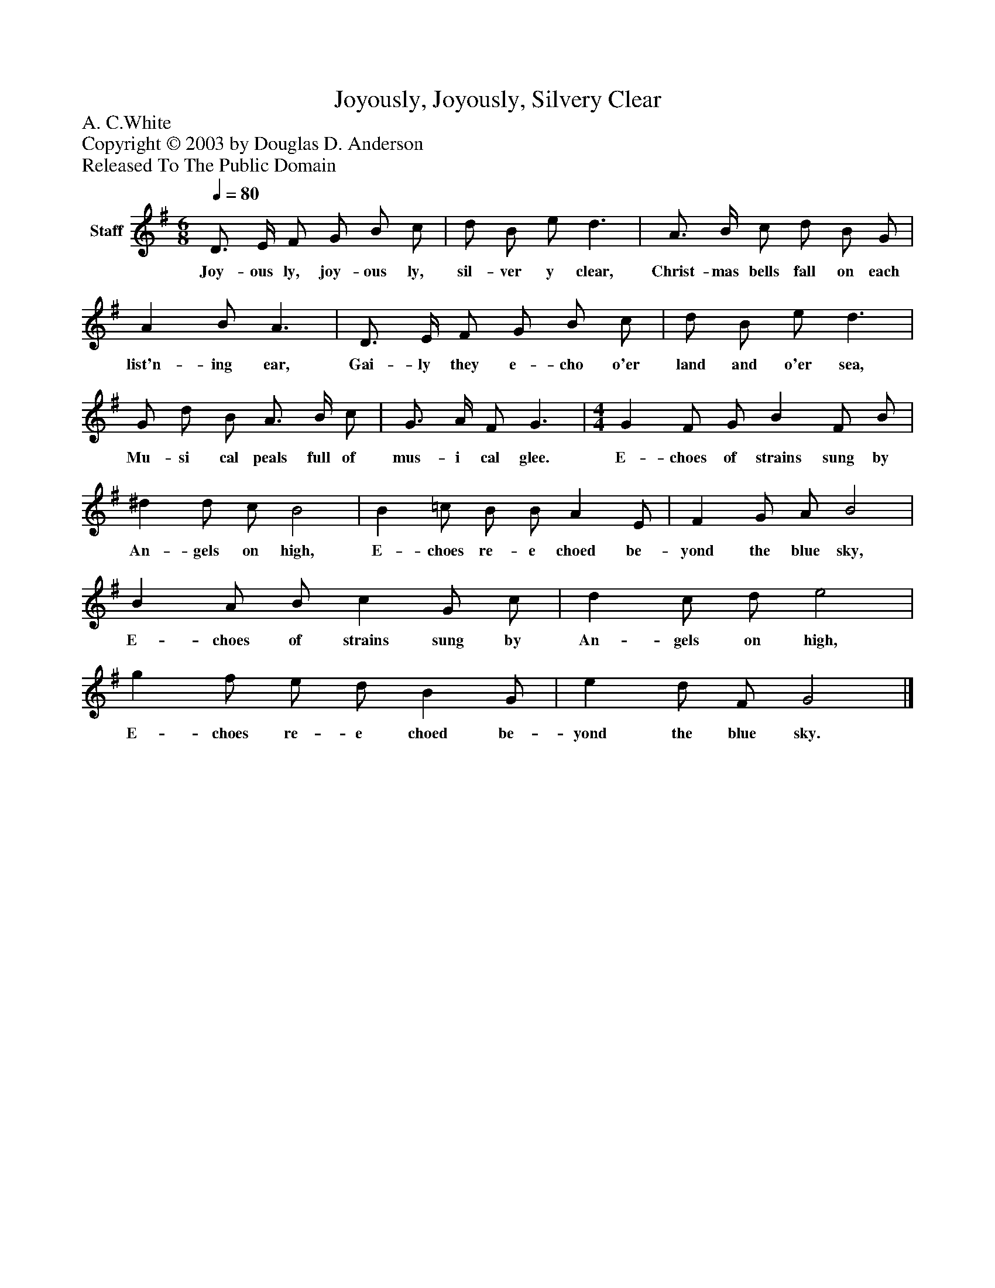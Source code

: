 %%abc-creator mxml2abc 1.4
%%abc-version 2.0
%%continueall true
%%titletrim true
%%titleformat A-1 T C1, Z-1, S-1
X: 0
T: Joyously, Joyously, Silvery Clear
Z: A. C.White
Z: Copyright © 2003 by Douglas D. Anderson
Z: Released To The Public Domain
L: 1/4
M: 6/8
Q: 1/4=80
V: P1 name="Staff"
%%MIDI program 1 19
K: G
[V: P1]  D3/4 E/4 F/ G/ B/ c/ | d/ B/ e/ d3/ | A3/4 B/4 c/ d/ B/ G/ | A B/ A3/ | D3/4 E/4 F/ G/ B/ c/ | d/ B/ e/ d3/ | G/ d/ B/ A3/4 B/4 c/ | G3/4 A/4 F/ G3/ | [M: 4/4]  G F/ G/ B F/ B/ | ^d d/ c/ B2 | B =c/ B/ B/ A E/ | F G/ A/ B2 | B A/ B/ c G/ c/ | d c/ d/ e2 | g f/ e/ d/ B G/ | e d/ F/ G2|]
w: Joy- ous ly, joy- ous ly, sil- ver y clear, Christ- mas bells fall on each list'n- ing ear, Gai- ly they e- cho o'er land and o'er sea, Mu- si cal peals full of mus- i cal glee. E- choes of strains sung by An- gels on high, E- choes re- e choed be- yond the blue sky, E- choes of strains sung by An- gels on high, E- choes re- e choed be- yond the blue sky.

